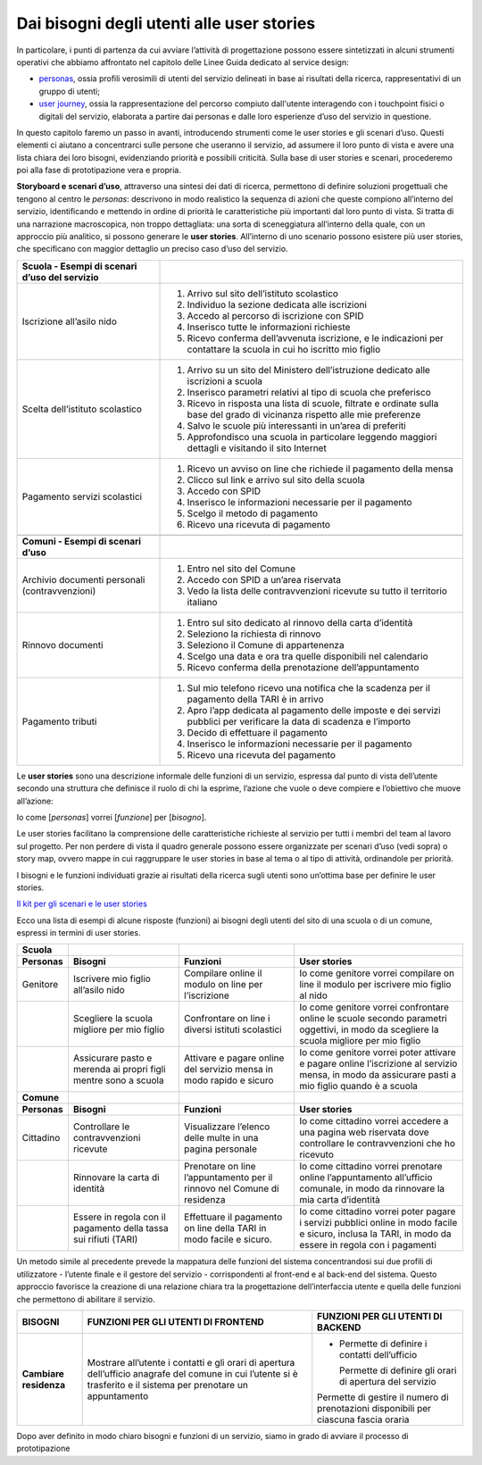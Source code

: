 Dai bisogni degli utenti alle user stories 
===========================================

In particolare, i punti di partenza da cui avviare l’attività di
progettazione possono essere sintetizzati in alcuni strumenti operativi
che abbiamo affrontato nel capitolo delle Linee Guida dedicato al
service design:

-  `personas <../../doc/service-design/gestione-dei-progetti.html#personas-e-profili-utente>`__,
   ossia profili verosimili di utenti del servizio delineati in base ai
   risultati della ricerca, rappresentativi di un gruppo di utenti;

-  `user
   journey <../../doc/service-design/gestione-dei-progetti.html#user-journey>`__,
   ossia la rappresentazione del percorso compiuto dall'utente
   interagendo con i touchpoint fisici o digitali del servizio,
   elaborata a partire dai personas e dalle loro esperienze d’uso del
   servizio in questione.

In questo capitolo faremo un passo in avanti, introducendo strumenti
come le user stories e gli scenari d’uso. Questi elementi ci aiutano a
concentrarci sulle persone che useranno il servizio, ad assumere il loro
punto di vista e avere una lista chiara dei loro bisogni, evidenziando
priorità e possibili criticità. Sulla base di user stories e scenari,
procederemo poi alla fase di prototipazione vera e propria.

**Storyboard e** **scenari d’uso**, attraverso una sintesi dei dati di
ricerca, permettono di definire soluzioni progettuali che tengono al
centro le *personas*: descrivono in modo realistico la sequenza di
azioni che queste compiono all’interno del servizio, identificando e
mettendo in ordine di priorità le caratteristiche più importanti dal
loro punto di vista. Si tratta di una narrazione macroscopica, non
troppo dettagliata: una sorta di sceneggiatura all’interno della quale,
con un approccio più analitico, si possono generare le **user stories**.
All’interno di uno scenario possono esistere più user stories, che
specificano con maggior dettaglio un preciso caso d’uso del servizio.

+-----------------------------------+-----------------------------------+
| **Scuola - Esempi di scenari      |                                   |
| d’uso del servizio**              |                                   |
+===================================+===================================+
| Iscrizione all’asilo nido         | 1. Arrivo sul sito dell’istituto  |
|                                   |    scolastico                     |
|                                   |                                   |
|                                   | 2. Individuo la sezione dedicata  |
|                                   |    alle iscrizioni                |
|                                   |                                   |
|                                   | 3. Accedo al percorso di          |
|                                   |    iscrizione con SPID            |
|                                   |                                   |
|                                   | 4. Inserisco tutte le             |
|                                   |    informazioni richieste         |
|                                   |                                   |
|                                   | 5. Ricevo conferma dell’avvenuta  |
|                                   |    iscrizione, e le indicazioni   |
|                                   |    per contattare la scuola in    |
|                                   |    cui ho iscritto mio figlio     |
+-----------------------------------+-----------------------------------+
| Scelta dell’istituto scolastico   | 1. Arrivo su un sito del          |
|                                   |    Ministero dell’istruzione      |
|                                   |    dedicato alle iscrizioni a     |
|                                   |    scuola                         |
|                                   |                                   |
|                                   | 2. Inserisco parametri relativi   |
|                                   |    al tipo di scuola che          |
|                                   |    preferisco                     |
|                                   |                                   |
|                                   | 3. Ricevo in risposta una lista   |
|                                   |    di scuole, filtrate e ordinate |
|                                   |    sulla base del grado di        |
|                                   |    vicinanza rispetto alle mie    |
|                                   |    preferenze                     |
|                                   |                                   |
|                                   | 4. Salvo le scuole più            |
|                                   |    interessanti in un’area di     |
|                                   |    preferiti                      |
|                                   |                                   |
|                                   | 5. Approfondisco una scuola in    |
|                                   |    particolare leggendo maggiori  |
|                                   |    dettagli e visitando il sito   |
|                                   |    Internet                       |
+-----------------------------------+-----------------------------------+
| Pagamento servizi scolastici      | 1. Ricevo un avviso on line che   |
|                                   |    richiede il pagamento della    |
|                                   |    mensa                          |
|                                   |                                   |
|                                   | 2. Clicco sul link e arrivo sul   |
|                                   |    sito della scuola              |
|                                   |                                   |
|                                   | 3. Accedo con SPID                |
|                                   |                                   |
|                                   | 4. Inserisco le informazioni      |
|                                   |    necessarie per il pagamento    |
|                                   |                                   |
|                                   | 5. Scelgo il metodo di pagamento  |
|                                   |                                   |
|                                   | 6. Ricevo una ricevuta di         |
|                                   |    pagamento                      |
+-----------------------------------+-----------------------------------+
|                                   |                                   |
+-----------------------------------+-----------------------------------+
| **Comuni - Esempi di scenari      |                                   |
| d’uso**                           |                                   |
+-----------------------------------+-----------------------------------+
| Archivio documenti personali      | 1. Entro nel sito del Comune      |
| (contravvenzioni)                 |                                   |
|                                   | 2. Accedo con SPID a un’area      |
|                                   |    riservata                      |
|                                   |                                   |
|                                   | 3. Vedo la lista delle            |
|                                   |    contravvenzioni ricevute su    |
|                                   |    tutto il territorio italiano   |
+-----------------------------------+-----------------------------------+
| Rinnovo documenti                 | 1. Entro sul sito dedicato al     |
|                                   |    rinnovo della carta d’identità |
|                                   |                                   |
|                                   | 2. Seleziono la richiesta di      |
|                                   |    rinnovo                        |
|                                   |                                   |
|                                   | 3. Seleziono il Comune di         |
|                                   |    appartenenza                   |
|                                   |                                   |
|                                   | 4. Scelgo una data e ora tra      |
|                                   |    quelle disponibili nel         |
|                                   |    calendario                     |
|                                   |                                   |
|                                   | 5. Ricevo conferma della          |
|                                   |    prenotazione dell’appuntamento |
+-----------------------------------+-----------------------------------+
| Pagamento tributi                 | 1. Sul mio telefono ricevo una    |
|                                   |    notifica che la scadenza per   |
|                                   |    il pagamento della TARI è in   |
|                                   |    arrivo                         |
|                                   |                                   |
|                                   | 2. Apro l’app dedicata al         |
|                                   |    pagamento delle imposte e dei  |
|                                   |    servizi pubblici per           |
|                                   |    verificare la data di scadenza |
|                                   |    e l’importo                    |
|                                   |                                   |
|                                   | 3. Decido di effettuare il        |
|                                   |    pagamento                      |
|                                   |                                   |
|                                   | 4. Inserisco le informazioni      |
|                                   |    necessarie per il pagamento    |
|                                   |                                   |
|                                   | 5. Ricevo una ricevuta del        |
|                                   |    pagamento                      |
+-----------------------------------+-----------------------------------+

Le **user stories** sono una descrizione informale delle funzioni di un
servizio, espressa dal punto di vista dell’utente secondo una struttura
che definisce il ruolo di chi la esprime, l’azione che vuole o deve
compiere e l’obiettivo che muove all’azione:

Io come [*personas*] vorrei [*funzione*] per [*bisogno*].

Le user stories facilitano la comprensione delle caratteristiche
richieste al servizio per tutti i membri del team al lavoro sul
progetto. Per non perdere di vista il quadro generale possono essere
organizzate per scenari d’uso (vedi sopra) o story map, ovvero mappe in
cui raggruppare le user stories in base al tema o al tipo di attività,
ordinandole per priorità.

I bisogni e le funzioni individuati grazie ai risultati della ricerca
sugli utenti sono un’ottima base per definire le user stories.

`Il kit per gli scenari e le user
stories <https://designers.italia.it/kit/user-stories/>`__

Ecco una lista di esempi di alcune risposte (funzioni) ai bisogni degli
utenti del sito di una scuola o di un comune, espressi in termini di
user stories.

+-----------------+-----------------+-----------------+-----------------+
| **Scuola**      |                 |                 |                 |
+=================+=================+=================+=================+
| **Personas**    | **Bisogni**     | **Funzioni**    | **User          |
|                 |                 |                 | stories**       |
+-----------------+-----------------+-----------------+-----------------+
| Genitore        | Iscrivere mio   | Compilare       | Io come         |
|                 | figlio          | online il       | genitore vorrei |
|                 | all’asilo nido  | modulo on line  | compilare on    |
|                 |                 | per             | line il modulo  |
|                 |                 | l’iscrizione    | per iscrivere   |
|                 |                 |                 | mio figlio al   |
|                 |                 |                 | nido            |
+-----------------+-----------------+-----------------+-----------------+
|                 | Scegliere la    | Confrontare on  | Io come         |
|                 | scuola migliore | line i diversi  | genitore vorrei |
|                 | per mio figlio  | istituti        | confrontare     |
|                 |                 | scolastici      | online le       |
|                 |                 |                 | scuole secondo  |
|                 |                 |                 | parametri       |
|                 |                 |                 | oggettivi, in   |
|                 |                 |                 | modo da         |
|                 |                 |                 | scegliere la    |
|                 |                 |                 | scuola migliore |
|                 |                 |                 | per mio figlio  |
+-----------------+-----------------+-----------------+-----------------+
|                 | Assicurare      | Attivare e      | Io come         |
|                 | pasto e merenda | pagare online   | genitore vorrei |
|                 | ai propri figli | del servizio    | poter attivare  |
|                 | mentre sono a   | mensa in modo   | e pagare online |
|                 | scuola          | rapido e sicuro | l’iscrizione al |
|                 |                 |                 | servizio mensa, |
|                 |                 |                 | in modo da      |
|                 |                 |                 | assicurare      |
|                 |                 |                 | pasti a mio     |
|                 |                 |                 | figlio quando è |
|                 |                 |                 | a scuola        |
+-----------------+-----------------+-----------------+-----------------+
| **Comune**      |                 |                 |                 |
+-----------------+-----------------+-----------------+-----------------+
| **Personas**    | **Bisogni**     | **Funzioni**    | **User          |
|                 |                 |                 | stories**       |
+-----------------+-----------------+-----------------+-----------------+
| Cittadino       | Controllare le  | Visualizzare    | Io come         |
|                 | contravvenzioni | l’elenco delle  | cittadino       |
|                 | ricevute        | multe in una    | vorrei accedere |
|                 |                 | pagina          | a una pagina    |
|                 |                 | personale       | web riservata   |
|                 |                 |                 | dove            |
|                 |                 |                 | controllare le  |
|                 |                 |                 | contravvenzioni |
|                 |                 |                 | che ho ricevuto |
+-----------------+-----------------+-----------------+-----------------+
|                 | Rinnovare la    | Prenotare on    | Io come         |
|                 | carta di        | line            | cittadino       |
|                 | identità        | l’appuntamento  | vorrei          |
|                 |                 | per il rinnovo  | prenotare       |
|                 |                 | nel Comune di   | online          |
|                 |                 | residenza       | l’appuntamento  |
|                 |                 |                 | all’ufficio     |
|                 |                 |                 | comunale, in    |
|                 |                 |                 | modo da         |
|                 |                 |                 | rinnovare la    |
|                 |                 |                 | mia carta       |
|                 |                 |                 | d’identità      |
+-----------------+-----------------+-----------------+-----------------+
|                 | Essere in       | Effettuare il   | Io come         |
|                 | regola con il   | pagamento on    | cittadino       |
|                 | pagamento della | line della TARI | vorrei poter    |
|                 | tassa sui       | in modo facile  | pagare i        |
|                 | rifiuti (TARI)  | e sicuro.       | servizi         |
|                 |                 |                 | pubblici online |
|                 |                 |                 | in modo facile  |
|                 |                 |                 | e sicuro,       |
|                 |                 |                 | inclusa la      |
|                 |                 |                 | TARI, in modo   |
|                 |                 |                 | da essere in    |
|                 |                 |                 | regola con i    |
|                 |                 |                 | pagamenti       |
+-----------------+-----------------+-----------------+-----------------+

Un metodo simile al precedente prevede la mappatura delle funzioni del
sistema concentrandosi sui due profili di utilizzatore - l’utente finale
e il gestore del servizio - corrispondenti al front-end e al back-end
del sistema. Questo approccio favorisce la creazione di una relazione
chiara tra la progettazione dell’interfaccia utente e quella delle
funzioni che permettono di abilitare il servizio.

+-----------------------+-----------------------+-----------------------+
| **BISOGNI**           | **FUNZIONI PER GLI    | **FUNZIONI PER GLI    |
|                       | UTENTI DI FRONTEND**  | UTENTI DI BACKEND**   |
+=======================+=======================+=======================+
| **Cambiare            | Mostrare all’utente i | -  Permette di        |
| residenza**           | contatti e gli orari  |    definire i         |
|                       | di apertura           |    contatti           |
|                       | dell’ufficio anagrafe |    dell’ufficio       |
|                       | del comune in cui     |                       |
|                       | l’utente si è         |    Permette di        |
|                       | trasferito e il       |    definire gli orari |
|                       | sistema per prenotare |    di apertura del    |
|                       | un appuntamento       |    servizio           |
|                       |                       |                       |
|                       |                       | Permette di gestire   |
|                       |                       | il numero di          |
|                       |                       | prenotazioni          |
|                       |                       | disponibili per       |
|                       |                       | ciascuna fascia       |
|                       |                       | oraria                |
+-----------------------+-----------------------+-----------------------+

Dopo aver definito in modo chiaro bisogni e funzioni di un servizio,
siamo in grado di avviare il processo di prototipazione
